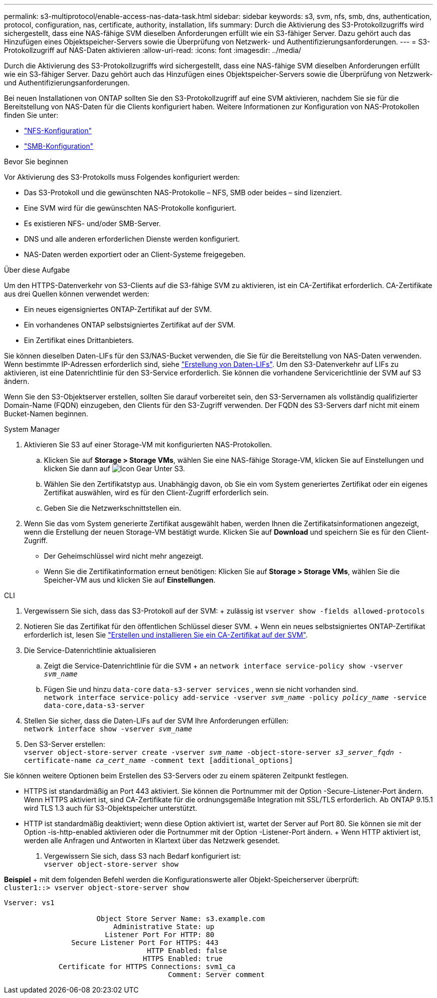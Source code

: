 ---
permalink: s3-multiprotocol/enable-access-nas-data-task.html 
sidebar: sidebar 
keywords: s3, svm, nfs, smb, dns, authentication, protocol, configuration, nas, certificate, authority, installation, lifs 
summary: Durch die Aktivierung des S3-Protokollzugriffs wird sichergestellt, dass eine NAS-fähige SVM dieselben Anforderungen erfüllt wie ein S3-fähiger Server. Dazu gehört auch das Hinzufügen eines Objektspeicher-Servers sowie die Überprüfung von Netzwerk- und Authentifizierungsanforderungen. 
---
= S3-Protokollzugriff auf NAS-Daten aktivieren
:allow-uri-read: 
:icons: font
:imagesdir: ../media/


[role="lead"]
Durch die Aktivierung des S3-Protokollzugriffs wird sichergestellt, dass eine NAS-fähige SVM dieselben Anforderungen erfüllt wie ein S3-fähiger Server. Dazu gehört auch das Hinzufügen eines Objektspeicher-Servers sowie die Überprüfung von Netzwerk- und Authentifizierungsanforderungen.

Bei neuen Installationen von ONTAP sollten Sie den S3-Protokollzugriff auf eine SVM aktivieren, nachdem Sie sie für die Bereitstellung von NAS-Daten für die Clients konfiguriert haben. Weitere Informationen zur Konfiguration von NAS-Protokollen finden Sie unter:

* link:../nfs-config/index.html["NFS-Konfiguration"]
* link:../smb-config/index.html["SMB-Konfiguration"]


.Bevor Sie beginnen
Vor Aktivierung des S3-Protokolls muss Folgendes konfiguriert werden:

* Das S3-Protokoll und die gewünschten NAS-Protokolle – NFS, SMB oder beides – sind lizenziert.
* Eine SVM wird für die gewünschten NAS-Protokolle konfiguriert.
* Es existieren NFS- und/oder SMB-Server.
* DNS und alle anderen erforderlichen Dienste werden konfiguriert.
* NAS-Daten werden exportiert oder an Client-Systeme freigegeben.


.Über diese Aufgabe
Um den HTTPS-Datenverkehr von S3-Clients auf die S3-fähige SVM zu aktivieren, ist ein CA-Zertifikat erforderlich. CA-Zertifikate aus drei Quellen können verwendet werden:

* Ein neues eigensigniertes ONTAP-Zertifikat auf der SVM.
* Ein vorhandenes ONTAP selbstsigniertes Zertifikat auf der SVM.
* Ein Zertifikat eines Drittanbieters.


Sie können dieselben Daten-LIFs für den S3/NAS-Bucket verwenden, die Sie für die Bereitstellung von NAS-Daten verwenden. Wenn bestimmte IP-Adressen erforderlich sind, siehe link:../s3-config/create-data-lifs-task.html["Erstellung von Daten-LIFs"]. Um den S3-Datenverkehr auf LIFs zu aktivieren, ist eine Datenrichtlinie für den S3-Service erforderlich. Sie können die vorhandene Servicerichtlinie der SVM auf S3 ändern.

Wenn Sie den S3-Objektserver erstellen, sollten Sie darauf vorbereitet sein, den S3-Servernamen als vollständig qualifizierter Domain-Name (FQDN) einzugeben, den Clients für den S3-Zugriff verwenden. Der FQDN des S3-Servers darf nicht mit einem Bucket-Namen beginnen.

[role="tabbed-block"]
====
.System Manager
--
. Aktivieren Sie S3 auf einer Storage-VM mit konfigurierten NAS-Protokollen.
+
.. Klicken Sie auf *Storage > Storage VMs*, wählen Sie eine NAS-fähige Storage-VM, klicken Sie auf Einstellungen und klicken Sie dann auf image:icon_gear.gif["Icon Gear"] Unter S3.
.. Wählen Sie den Zertifikatstyp aus. Unabhängig davon, ob Sie ein vom System generiertes Zertifikat oder ein eigenes Zertifikat auswählen, wird es für den Client-Zugriff erforderlich sein.
.. Geben Sie die Netzwerkschnittstellen ein.


. Wenn Sie das vom System generierte Zertifikat ausgewählt haben, werden Ihnen die Zertifikatsinformationen angezeigt, wenn die Erstellung der neuen Storage-VM bestätigt wurde. Klicken Sie auf *Download* und speichern Sie es für den Client-Zugriff.
+
** Der Geheimschlüssel wird nicht mehr angezeigt.
** Wenn Sie die Zertifikatinformation erneut benötigen: Klicken Sie auf *Storage > Storage VMs*, wählen Sie die Speicher-VM aus und klicken Sie auf *Einstellungen*.




--
.CLI
--
. Vergewissern Sie sich, dass das S3-Protokoll auf der SVM: + zulässig ist
`vserver show -fields allowed-protocols`
. Notieren Sie das Zertifikat für den öffentlichen Schlüssel dieser SVM. + Wenn ein neues selbstsigniertes ONTAP-Zertifikat erforderlich ist, lesen Sie link:../s3-config/create-install-ca-certificate-svm-task.html["Erstellen und installieren Sie ein CA-Zertifikat auf der SVM"].
. Die Service-Datenrichtlinie aktualisieren
+
.. Zeigt die Service-Datenrichtlinie für die SVM + an
`network interface service-policy show -vserver _svm_name_`
.. Fügen Sie und hinzu `data-core` `data-s3-server services` , wenn sie nicht vorhanden sind. +
`network interface service-policy add-service -vserver _svm_name_ -policy _policy_name_ -service data-core,data-s3-server`


. Stellen Sie sicher, dass die Daten-LIFs auf der SVM Ihre Anforderungen erfüllen: +
`network interface show -vserver _svm_name_`
. Den S3-Server erstellen: +
`vserver object-store-server create -vserver _svm_name_ -object-store-server _s3_server_fqdn_ -certificate-name _ca_cert_name_ -comment text [additional_options]`


Sie können weitere Optionen beim Erstellen des S3-Servers oder zu einem späteren Zeitpunkt festlegen.

* HTTPS ist standardmäßig an Port 443 aktiviert. Sie können die Portnummer mit der Option -Secure-Listener-Port ändern. +
Wenn HTTPS aktiviert ist, sind CA-Zertifikate für die ordnungsgemäße Integration mit SSL/TLS erforderlich. Ab ONTAP 9.15.1 wird TLS 1.3 auch für S3-Objektspeicher unterstützt.
* HTTP ist standardmäßig deaktiviert; wenn diese Option aktiviert ist, wartet der Server auf Port 80. Sie können sie mit der Option -is-http-enabled aktivieren oder die Portnummer mit der Option -Listener-Port ändern. + Wenn HTTP aktiviert ist, werden alle Anfragen und Antworten in Klartext über das Netzwerk gesendet.


. Vergewissern Sie sich, dass S3 nach Bedarf konfiguriert ist: +
`vserver object-store-server show`


*Beispiel* + mit dem folgenden Befehl werden die Konfigurationswerte aller Objekt-Speicherserver überprüft: +
`cluster1::> vserver object-store-server show`

[listing]
----
Vserver: vs1

                      Object Store Server Name: s3.example.com
                          Administrative State: up
                        Listener Port For HTTP: 80
                Secure Listener Port For HTTPS: 443
                                  HTTP Enabled: false
                                 HTTPS Enabled: true
             Certificate for HTTPS Connections: svm1_ca
                                       Comment: Server comment
----
--
====
